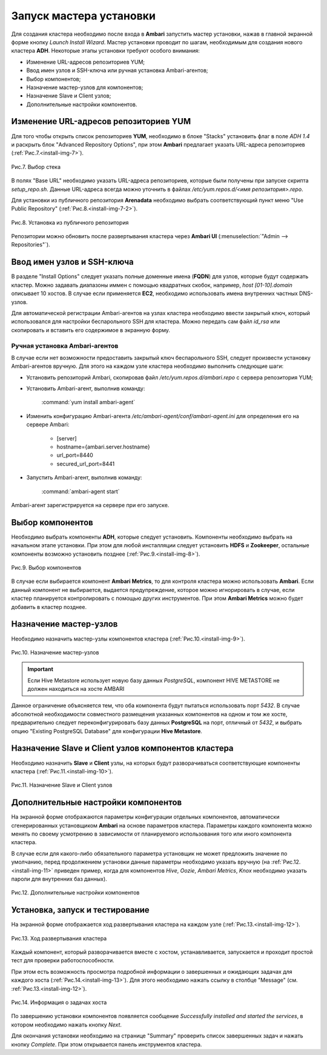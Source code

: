 Запуск мастера установки
------------------------

Для создания кластера необходимо после входа в **Ambari** запустить мастер
установки, нажав в главной экранной форме кнопку *Launch Install Wizard*. Мастер установки проводит по шагам, необходимым для
создания нового кластера **ADH**. Некоторые этапы установки требуют особого внимания:


+ Изменение URL-адресов репозиториев YUM;
+ Ввод имен узлов и SSH-ключа или ручная установка Ambari-агентов;
+ Выбор компонентов;
+ Назначение мастер-узлов для компонентов;
+ Назначение Slave и Client узлов;
+ Дополнительные настройки компонентов.



Изменение URL-адресов репозиториев YUM
^^^^^^^^^^^^^^^^^^^^^^^^^^^^^^^^^^^^^^


Для того чтобы открыть список репозиториев **YUM**, необходимо в блоке
"Stacks" установить флаг в поле *ADH 1.4* и раскрыть блок "Advanced
Repository Options", при этом **Ambari** предлагает указать URL-адреса репозиториев (:ref:`Рис.7.<install-img-7>`).

.. _install-img-7:

.. figure:: imgs/install_pic7.*
   :align: center
   
   Рис.7. Выбор стека


В полях "Base URL" необходимо указать URL-адреса репозиториев, которые были получены при запуске скрипта *setup_repo.sh*.
Данные URL-адреса всегда можно уточнить в файлах */etc/yum.repos.d/<имя репозитория>.repo*.

Для установки из публичного репозитория **Arenadata** необходимо выбрать соответствующий пункт меню "Use Public Repository" (:ref:`Рис.8.<install-img-7-2>`).

.. _install-img-7-2:

.. figure:: imgs/install_pic7-2.*
   :align: center
   
   Рис.8. Установка из публичного репозитория

Репозитории можно обновить после развертывания кластера через **Ambari UI** (:menuselection:`"Admin --> Repositories"`).


Ввод имен узлов и SSH-ключа
^^^^^^^^^^^^^^^^^^^^^^^^^^^^


В разделе "Install Options" следует указать полные доменные имена (**FQDN**) для
узлов, которые будут содержать кластер. Можно задавать диапазоны иммен с помощью квадратных скобок, например, *host [01-10].domain*
описывает 10 хостов. В случае если применяется **EC2**, необходимо использовать имена внутренних частных DNS-узлов.

Для автоматической регистрации Ambari-агентов на узлах кластера необходимо ввести закрытый ключ, который использовался для настройки
беспарольного SSH для кластера. Можно передать сам файл *id_rsa* или скопировать и вставить его содержимое в экранную форму.



Ручная установка Ambari-агентов
~~~~~~~~~~~~~~~~~~~~~~~~~~~~~~~


В случае если нет возможности предоставить закрытый ключ беспарольного SSH, следует произвести установку Ambari-агентов вручную. Для этого на каждом узле кластера необходимо выполнить следующие шаги:


+ Установить репозиторий Ambari, скопировав файл */etc/yum.repos.d/ambari.repo* с сервера репозитория YUM;
+ Установить Ambari-агент, выполнив команду:

    :command:`yum install ambari-agent`
    
+ Изменить конфигурацию Ambari-агента */etc/ambari-agent/conf/ambari-agent.ini* для определения его на сервере Ambari:

    + [server]
    + hostname={ambari.server.hostname}
    + url_port=8440
    + secured_url_port=8441


+ Запустить Ambari-агент, выполнив команду:

    :command:`ambari-agent start`
    
Ambari-агент зарегистрируется на сервере при его запуске.



Выбор компонентов
^^^^^^^^^^^^^^^^^

Необходимо выбрать компоненты **ADH**, которые следует установить. Компоненты необходимо выбрать на начальном этапе установки. При этом для любой инсталляции следует установить **HDFS** и **Zookeeper**, остальные компоненты возможно установить позднее (:ref:`Рис.9.<install-img-8>`).

.. _install-img-8:

.. figure:: imgs/install_pic8.*
   :align: center
   
   Рис.9. Выбор компонентов


В случае если выбирается компонент **Ambari Metrics**, то для контроля кластера можно использовать **Ambari**. Если данный компонент не выбирается, выдается предупреждение, которое можно игнорировать в случае, если кластер планируется контролировать с помощью других инструментов. При этом **Ambari Metrics** можно будет добавить в кластер позднее.



Назначение мастер-узлов
^^^^^^^^^^^^^^^^^^^^^^^

Необходимо назначить мастер-узлы компонентов кластера (:ref:`Рис.10.<install-img-9>`).

.. _install-img-9:

.. figure:: imgs/install_pic9.*
   :align: center
   
   Рис.10. Назначение мастер-узлов

.. important:: Если Hive Metastore использует новую базу данных *PostgreSQL*, компонент HIVE METASTORE не должен находиться на хосте AMBARI

Данное ограничение объясняется тем, что оба компонента будут пытаться использовать порт *5432*. В случае абсолютной необходимости совместного размещения указанных компонентов на одном и том же хосте, предварительно следует переконфигурировать базу данных **PostgreSQL** на порт, отличный от *5432*, и выбрать опцию "Existing PostgreSQL Database" для конфигурации **Hive Metastore**.



Назначение Slave и Client узлов компонентов кластера
^^^^^^^^^^^^^^^^^^^^^^^^^^^^^^^^^^^^^^^^^^^^^^^^^^^^

Необходимо назначить **Slave** и **Client** узлы, на которых будут разворачиваться соответствующие компоненты кластера (:ref:`Рис.11.<install-img-10>`).

.. _install-img-10:

.. figure:: imgs/install_pic10.*
   :align: center
   
   Рис.11. Назначение Slave и Client узлов



Дополнительные настройки компонентов
^^^^^^^^^^^^^^^^^^^^^^^^^^^^^^^^^^^^

На экранной форме отображаются параметры конфигурации отдельных компонентов, автоматически сгенерированных установщиком **Ambari** на основе параметров кластера. Параметры каждого компонента можно менять по своему усмотрению в зависимости от планируемого использования того или иного компонента кластера.

В случае если для какого-либо обязательного параметра установщик не может предложить значение по умолчанию, перед продолжением установки
данные параметры необходимо указать вручную (на :ref:`Рис.12.<install-img-11>` приведен пример, когда для компонентов *Hive*, *Oozie*, *Ambari Metrics*, *Knox* необходимо указать пароли для внутренних баз данных).

.. _install-img-11:

.. figure:: imgs/install_pic11.*
   :align: center
   
   Рис.12. Дополнительные настройки компонентов


Установка, запуск и тестирование
^^^^^^^^^^^^^^^^^^^^^^^^^^^^^^^^

На экранной форме отображается ход развертывания кластера на каждом узле (:ref:`Рис.13.<install-img-12>`).


.. _install-img-12:

.. figure:: imgs/install_pic12.*
   :align: center
   
   Рис.13. Ход развертывания кластера


Каждый компонент, который разворачивается вместе с хостом, устанавливается, запускается и проходит простой тест для проверки
работоспособности.

При этом есть возможность просмотра подробной информации о завершенных и ожидающих задачах для каждого хоста (:ref:`Рис.14.<install-img-13>`). Для этого необходимо нажать ссылку в столбце "Message" (см. :ref:`Рис.13.<install-img-12>`).

.. _install-img-13:

.. figure:: imgs/install_pic13.*
   :align: center
   
   Рис.14. Информация о задачах хоста


По завершению установки компонентов появляется сообщение *Successfully
installed and started the services*, в котором необходимо нажать кнопку
*Next*.

Для окончания установки необходимо на странице "Summary" проверить
список завершенных задач и нажать кнопку *Complete*. При этом
открывается панель инструментов кластера.
